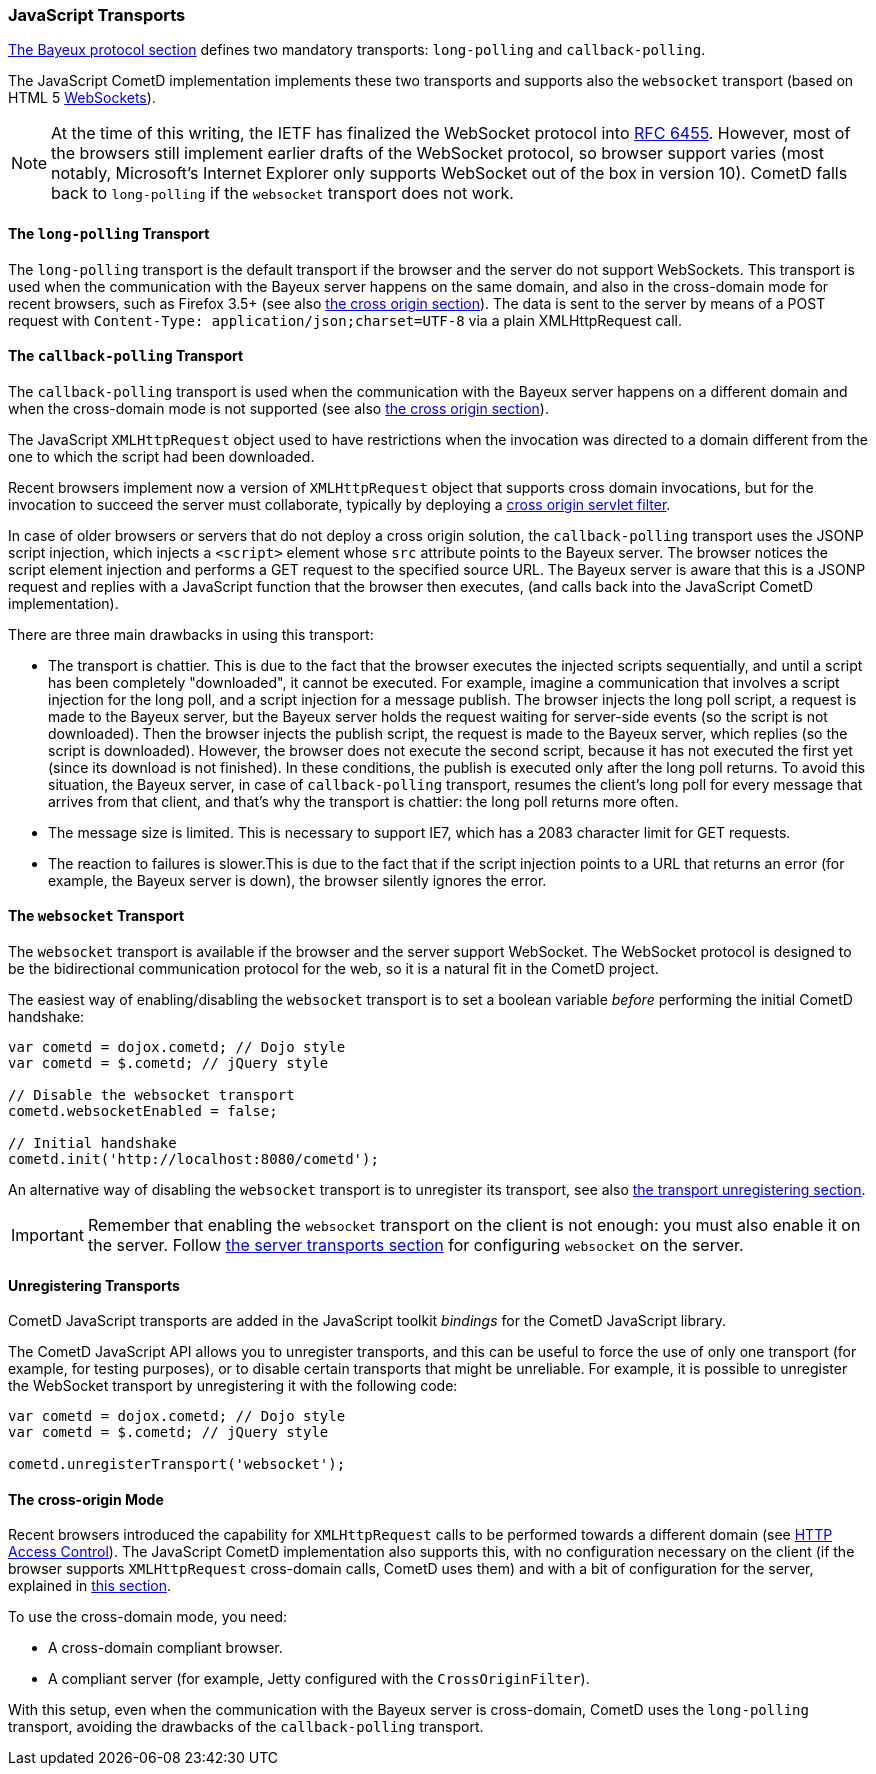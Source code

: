 
[[_javascript_transports]]
=== JavaScript Transports

<<_bayeux,The Bayeux protocol section>> defines two mandatory transports:
`long-polling` and `callback-polling`.

The JavaScript CometD implementation implements these two transports and
supports also the `websocket` transport (based on HTML 5
https://en.wikipedia.org/wiki/WebSockets[WebSockets]).

[NOTE]
====
At the time of this writing, the IETF has finalized the WebSocket
protocol into https://www.ietf.org/rfc/rfc6455.txt[RFC 6455].
However, most of the browsers still implement earlier drafts of the
WebSocket protocol, so browser support varies (most notably, Microsoft's
Internet Explorer only supports WebSocket out of the box in version 10).
CometD falls back to `long-polling` if the `websocket` transport does not work.
====

==== The `long-polling` Transport

The `long-polling` transport is the default transport if the browser and the
server do not support WebSockets.
This transport is used when the communication with the Bayeux server happens
on the same domain, and also in the cross-domain mode for recent browsers,
such as Firefox 3.5+ (see also <<_javascript_transports_cross_origin,the cross origin section>>).
The data is sent to the server by means of a POST request with `Content-Type: application/json;charset=UTF-8`
via a plain XMLHttpRequest call.

==== The `callback-polling` Transport

The `callback-polling` transport is used when the communication with the
Bayeux server happens on a different domain and when the cross-domain mode
is not supported (see also <<_javascript_transports_cross_origin,the cross origin section>>).

The JavaScript `XMLHttpRequest` object used to have restrictions when the
invocation was directed to a domain different from the one to which the script
had been downloaded.

Recent browsers implement now a version of `XMLHttpRequest` object that supports
cross domain invocations, but for the invocation to succeed the server must
collaborate, typically by deploying a
<<_java_server_configuration_advanced,cross origin servlet filter>>.

In case of older browsers or servers that do not deploy a cross origin solution,
the `callback-polling` transport uses the JSONP script injection, which
injects a `<script>` element whose `src` attribute points to the Bayeux server.
The browser notices the script element injection and performs a GET request to the
specified source URL.
The Bayeux server is aware that this is a JSONP request and replies with a JavaScript
function that the browser then executes, (and calls back into the JavaScript CometD
implementation).

There are three main drawbacks in using this transport: 

* The transport is chattier.
  This is due to the fact that the browser executes the injected scripts sequentially,
  and until a script has been completely "downloaded", it cannot be executed.
  For example, imagine a communication that involves a script injection for the long poll,
  and a script injection for a message publish.
  The browser injects the long poll script, a request is made to the Bayeux server,
  but the Bayeux server holds the request waiting for server-side events (so the script
  is not downloaded). Then the browser injects the publish script, the request is made to
  the Bayeux server, which replies (so the script is downloaded). However, the browser
  does not execute the second script, because it has not executed the first yet (since its
  download is not finished). In these conditions, the publish is executed only after the
  long poll returns.
  To avoid this situation, the Bayeux server, in case of `callback-polling` transport,
  resumes the client's long poll for every message that arrives from that client, and
  that's why the transport is chattier: the long poll returns more often.
* The message size is limited.
  This is necessary to support IE7, which has a 2083 character limit for GET requests. 
* The reaction to failures is slower.This is due to the fact that if the script injection
  points to a URL that returns an error (for example, the Bayeux server is down), the
  browser silently ignores the error.

==== The `websocket` Transport

The `websocket` transport is available if the browser and the server support WebSocket.
The WebSocket protocol is designed to be the bidirectional communication protocol
for the web, so it is a natural fit in the CometD project.

The easiest way of enabling/disabling the `websocket` transport is to set a boolean
variable _before_ performing the initial CometD handshake:

====
[source,javascript]
----
var cometd = dojox.cometd; // Dojo style
var cometd = $.cometd; // jQuery style

// Disable the websocket transport
cometd.websocketEnabled = false;

// Initial handshake
cometd.init('http://localhost:8080/cometd');
----
====

An alternative way of disabling the `websocket` transport is to unregister its transport,
see also <<_javascript_transports_unregistering,the transport unregistering section>>.

[IMPORTANT]
====
Remember that enabling the `websocket` transport on the client is not enough: you must also enable it on the server.
Follow <<_java_server_transports,the server transports section>> for configuring `websocket` on the server.
====

[[_javascript_transports_unregistering]]
==== Unregistering Transports

CometD JavaScript transports are added in the JavaScript toolkit _bindings_
for the CometD JavaScript library.

The CometD JavaScript API allows you to unregister transports, and this can
be useful to force the use of only one transport (for example, for testing
purposes), or to disable certain transports that might be unreliable.
For example, it is possible to unregister the WebSocket transport by
unregistering it with the following code:

====
[source,javascript]
----
var cometd = dojox.cometd; // Dojo style
var cometd = $.cometd; // jQuery style

cometd.unregisterTransport('websocket');
----
====

[[_javascript_transports_cross_origin]]
==== The cross-origin Mode

Recent browsers introduced the capability for `XMLHttpRequest` calls to be performed
towards a different domain (see https://developer.mozilla.org/En/HTTP_access_control[HTTP Access Control]).
The JavaScript CometD implementation also supports this, with no configuration
necessary on the client (if the browser supports `XMLHttpRequest` cross-domain calls,
CometD uses them) and with a bit of configuration for the server, explained in
<<_java_server_configuration_advanced,this section>>.

To use the cross-domain mode, you need: 

* A cross-domain compliant browser.
* A compliant server (for example, Jetty configured with the `CrossOriginFilter`).

With this setup, even when the communication with the Bayeux server is cross-domain,
CometD uses the `long-polling` transport, avoiding the drawbacks of the `callback-polling`
transport.
